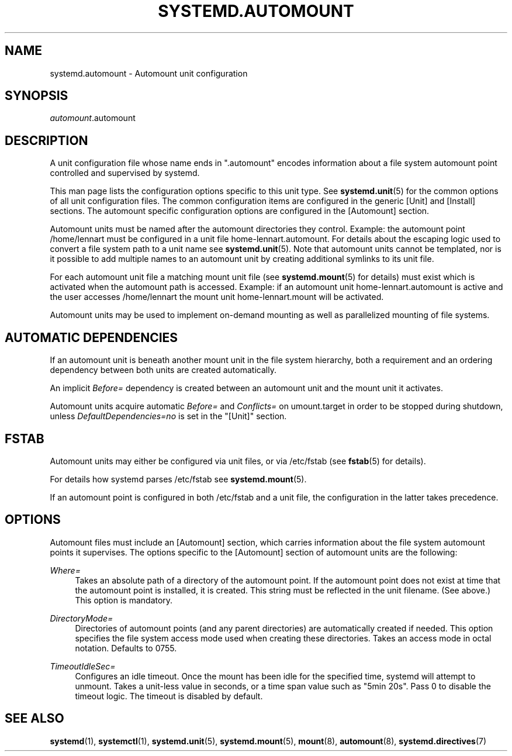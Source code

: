 '\" t
.TH "SYSTEMD\&.AUTOMOUNT" "5" "" "systemd 233" "systemd.automount"
.\" -----------------------------------------------------------------
.\" * Define some portability stuff
.\" -----------------------------------------------------------------
.\" ~~~~~~~~~~~~~~~~~~~~~~~~~~~~~~~~~~~~~~~~~~~~~~~~~~~~~~~~~~~~~~~~~
.\" http://bugs.debian.org/507673
.\" http://lists.gnu.org/archive/html/groff/2009-02/msg00013.html
.\" ~~~~~~~~~~~~~~~~~~~~~~~~~~~~~~~~~~~~~~~~~~~~~~~~~~~~~~~~~~~~~~~~~
.ie \n(.g .ds Aq \(aq
.el       .ds Aq '
.\" -----------------------------------------------------------------
.\" * set default formatting
.\" -----------------------------------------------------------------
.\" disable hyphenation
.nh
.\" disable justification (adjust text to left margin only)
.ad l
.\" -----------------------------------------------------------------
.\" * MAIN CONTENT STARTS HERE *
.\" -----------------------------------------------------------------
.SH "NAME"
systemd.automount \- Automount unit configuration
.SH "SYNOPSIS"
.PP
\fIautomount\fR\&.automount
.SH "DESCRIPTION"
.PP
A unit configuration file whose name ends in
"\&.automount"
encodes information about a file system automount point controlled and supervised by systemd\&.
.PP
This man page lists the configuration options specific to this unit type\&. See
\fBsystemd.unit\fR(5)
for the common options of all unit configuration files\&. The common configuration items are configured in the generic [Unit] and [Install] sections\&. The automount specific configuration options are configured in the [Automount] section\&.
.PP
Automount units must be named after the automount directories they control\&. Example: the automount point
/home/lennart
must be configured in a unit file
home\-lennart\&.automount\&. For details about the escaping logic used to convert a file system path to a unit name see
\fBsystemd.unit\fR(5)\&. Note that automount units cannot be templated, nor is it possible to add multiple names to an automount unit by creating additional symlinks to its unit file\&.
.PP
For each automount unit file a matching mount unit file (see
\fBsystemd.mount\fR(5)
for details) must exist which is activated when the automount path is accessed\&. Example: if an automount unit
home\-lennart\&.automount
is active and the user accesses
/home/lennart
the mount unit
home\-lennart\&.mount
will be activated\&.
.PP
Automount units may be used to implement on\-demand mounting as well as parallelized mounting of file systems\&.
.SH "AUTOMATIC DEPENDENCIES"
.PP
If an automount unit is beneath another mount unit in the file system hierarchy, both a requirement and an ordering dependency between both units are created automatically\&.
.PP
An implicit
\fIBefore=\fR
dependency is created between an automount unit and the mount unit it activates\&.
.PP
Automount units acquire automatic
\fIBefore=\fR
and
\fIConflicts=\fR
on
umount\&.target
in order to be stopped during shutdown, unless
\fIDefaultDependencies=no\fR
is set in the
"[Unit]"
section\&.
.SH "FSTAB"
.PP
Automount units may either be configured via unit files, or via
/etc/fstab
(see
\fBfstab\fR(5)
for details)\&.
.PP
For details how systemd parses
/etc/fstab
see
\fBsystemd.mount\fR(5)\&.
.PP
If an automount point is configured in both
/etc/fstab
and a unit file, the configuration in the latter takes precedence\&.
.SH "OPTIONS"
.PP
Automount files must include an [Automount] section, which carries information about the file system automount points it supervises\&. The options specific to the [Automount] section of automount units are the following:
.PP
\fIWhere=\fR
.RS 4
Takes an absolute path of a directory of the automount point\&. If the automount point does not exist at time that the automount point is installed, it is created\&. This string must be reflected in the unit filename\&. (See above\&.) This option is mandatory\&.
.RE
.PP
\fIDirectoryMode=\fR
.RS 4
Directories of automount points (and any parent directories) are automatically created if needed\&. This option specifies the file system access mode used when creating these directories\&. Takes an access mode in octal notation\&. Defaults to 0755\&.
.RE
.PP
\fITimeoutIdleSec=\fR
.RS 4
Configures an idle timeout\&. Once the mount has been idle for the specified time, systemd will attempt to unmount\&. Takes a unit\-less value in seconds, or a time span value such as "5min 20s"\&. Pass 0 to disable the timeout logic\&. The timeout is disabled by default\&.
.RE
.SH "SEE ALSO"
.PP
\fBsystemd\fR(1),
\fBsystemctl\fR(1),
\fBsystemd.unit\fR(5),
\fBsystemd.mount\fR(5),
\fBmount\fR(8),
\fBautomount\fR(8),
\fBsystemd.directives\fR(7)
